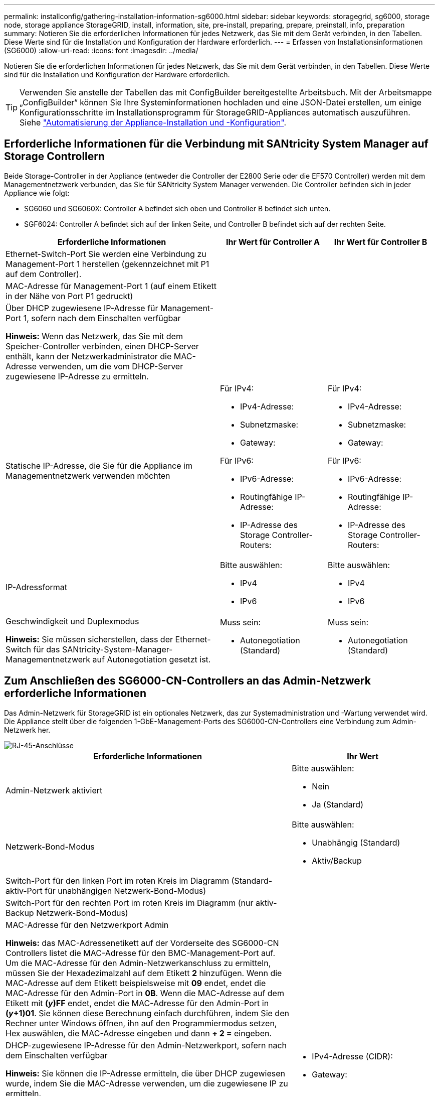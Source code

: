 ---
permalink: installconfig/gathering-installation-information-sg6000.html 
sidebar: sidebar 
keywords: storagegrid, sg6000, storage node, storage appliance StorageGRID, install, information, site, pre-install, preparing, prepare, preinstall, info, preparation 
summary: Notieren Sie die erforderlichen Informationen für jedes Netzwerk, das Sie mit dem Gerät verbinden, in den Tabellen. Diese Werte sind für die Installation und Konfiguration der Hardware erforderlich. 
---
= Erfassen von Installationsinformationen (SG6000)
:allow-uri-read: 
:icons: font
:imagesdir: ../media/


[role="lead"]
Notieren Sie die erforderlichen Informationen für jedes Netzwerk, das Sie mit dem Gerät verbinden, in den Tabellen. Diese Werte sind für die Installation und Konfiguration der Hardware erforderlich.


TIP: Verwenden Sie anstelle der Tabellen das mit ConfigBuilder bereitgestellte Arbeitsbuch. Mit der Arbeitsmappe „ConfigBuilder“ können Sie Ihre Systeminformationen hochladen und eine JSON-Datei erstellen, um einige Konfigurationsschritte im Installationsprogramm für StorageGRID-Appliances automatisch auszuführen. Siehe link:automating-appliance-installation-and-configuration.html["Automatisierung der Appliance-Installation und -Konfiguration"].



== Erforderliche Informationen für die Verbindung mit SANtricity System Manager auf Storage Controllern

Beide Storage-Controller in der Appliance (entweder die Controller der E2800 Serie oder die EF570 Controller) werden mit dem Managementnetzwerk verbunden, das Sie für SANtricity System Manager verwenden. Die Controller befinden sich in jeder Appliance wie folgt:

* SG6060 und SG6060X: Controller A befindet sich oben und Controller B befindet sich unten.
* SGF6024: Controller A befindet sich auf der linken Seite, und Controller B befindet sich auf der rechten Seite.


[cols="2a,1a,1a"]
|===
| Erforderliche Informationen | Ihr Wert für Controller A | Ihr Wert für Controller B 


 a| 
Ethernet-Switch-Port Sie werden eine Verbindung zu Management-Port 1 herstellen (gekennzeichnet mit P1 auf dem Controller).
 a| 
 a| 



 a| 
MAC-Adresse für Management-Port 1 (auf einem Etikett in der Nähe von Port P1 gedruckt)
 a| 
 a| 



 a| 
Über DHCP zugewiesene IP-Adresse für Management-Port 1, sofern nach dem Einschalten verfügbar

*Hinweis:* Wenn das Netzwerk, das Sie mit dem Speicher-Controller verbinden, einen DHCP-Server enthält, kann der Netzwerkadministrator die MAC-Adresse verwenden, um die vom DHCP-Server zugewiesene IP-Adresse zu ermitteln.
 a| 
 a| 



 a| 
Statische IP-Adresse, die Sie für die Appliance im Managementnetzwerk verwenden möchten
 a| 
Für IPv4:

* IPv4-Adresse:
* Subnetzmaske:
* Gateway:


Für IPv6:

* IPv6-Adresse:
* Routingfähige IP-Adresse:
* IP-Adresse des Storage Controller-Routers:

 a| 
Für IPv4:

* IPv4-Adresse:
* Subnetzmaske:
* Gateway:


Für IPv6:

* IPv6-Adresse:
* Routingfähige IP-Adresse:
* IP-Adresse des Storage Controller-Routers:




 a| 
IP-Adressformat
 a| 
Bitte auswählen:

* IPv4
* IPv6

 a| 
Bitte auswählen:

* IPv4
* IPv6




 a| 
Geschwindigkeit und Duplexmodus

*Hinweis:* Sie müssen sicherstellen, dass der Ethernet-Switch für das SANtricity-System-Manager-Managementnetzwerk auf Autonegotiation gesetzt ist.
 a| 
Muss sein:

* Autonegotiation (Standard)

 a| 
Muss sein:

* Autonegotiation (Standard)


|===


== Zum Anschließen des SG6000-CN-Controllers an das Admin-Netzwerk erforderliche Informationen

Das Admin-Netzwerk für StorageGRID ist ein optionales Netzwerk, das zur Systemadministration und -Wartung verwendet wird. Die Appliance stellt über die folgenden 1-GbE-Management-Ports des SG6000-CN-Controllers eine Verbindung zum Admin-Netzwerk her.

image::../media/rj_45_ports_circled.png[RJ-45-Anschlüsse]

[cols="2a,1a"]
|===
| Erforderliche Informationen | Ihr Wert 


 a| 
Admin-Netzwerk aktiviert
 a| 
Bitte auswählen:

* Nein
* Ja (Standard)




 a| 
Netzwerk-Bond-Modus
 a| 
Bitte auswählen:

* Unabhängig (Standard)
* Aktiv/Backup




 a| 
Switch-Port für den linken Port im roten Kreis im Diagramm (Standard-aktiv-Port für unabhängigen Netzwerk-Bond-Modus)
 a| 



 a| 
Switch-Port für den rechten Port im roten Kreis im Diagramm (nur aktiv-Backup Netzwerk-Bond-Modus)
 a| 



 a| 
MAC-Adresse für den Netzwerkport Admin

*Hinweis:* das MAC-Adressenetikett auf der Vorderseite des SG6000-CN Controllers listet die MAC-Adresse für den BMC-Management-Port auf. Um die MAC-Adresse für den Admin-Netzwerkanschluss zu ermitteln, müssen Sie der Hexadezimalzahl auf dem Etikett *2* hinzufügen. Wenn die MAC-Adresse auf dem Etikett beispielsweise mit *09* endet, endet die MAC-Adresse für den Admin-Port in *0B*. Wenn die MAC-Adresse auf dem Etikett mit *(_y_)FF* endet, endet die MAC-Adresse für den Admin-Port in *(_y_+1)01*. Sie können diese Berechnung einfach durchführen, indem Sie den Rechner unter Windows öffnen, ihn auf den Programmiermodus setzen, Hex auswählen, die MAC-Adresse eingeben und dann *+ 2 =* eingeben.
 a| 



 a| 
DHCP-zugewiesene IP-Adresse für den Admin-Netzwerkport, sofern nach dem Einschalten verfügbar

*Hinweis:* Sie können die IP-Adresse ermitteln, die über DHCP zugewiesen wurde, indem Sie die MAC-Adresse verwenden, um die zugewiesene IP zu ermitteln.
 a| 
* IPv4-Adresse (CIDR):
* Gateway:




 a| 
Statische IP-Adresse, die Sie für den Appliance-Speicherknoten im Admin-Netzwerk verwenden möchten

*Hinweis:* Wenn Ihr Netzwerk kein Gateway hat, geben Sie die gleiche statische IPv4-Adresse für das Gateway an.
 a| 
* IPv4-Adresse (CIDR):
* Gateway:




 a| 
Admin-Netzwerk-Subnetze (CIDR)
 a| 

|===


== Erforderliche Informationen zum Verbinden und Konfigurieren von 10/25-GbE-Ports am SG6000-CN Controller

Die vier 10/25-GbE-Ports des SG6000-CN-Controllers stellen eine Verbindung zum StorageGRID-Grid-Netzwerk und dem optionalen Client-Netzwerk her.

[cols="2a,1a"]
|===
| Erforderliche Informationen | Ihr Wert 


 a| 
Verbindungsgeschwindigkeit
 a| 
Bitte auswählen:

* Auto (Standard)
* 10 GBitE
* 25 GBitE




 a| 
Port Bond-Modus
 a| 
Bitte auswählen:

* Fest (Standard)
* Aggregat




 a| 
Switch-Port für Port 1 (Client-Netzwerk für festen Modus)
 a| 



 a| 
Switch-Port für Port 2 (Grid-Netzwerk für Fixed-Modus)
 a| 



 a| 
Switch-Port für Port 3 (Client-Netzwerk für festen Modus)
 a| 



 a| 
Switch-Port für Port 4 (Grid-Netzwerk für Fixed-Modus)
 a| 

|===


== Informationen zum Anschließen des SG6000-CN-Controllers an das Grid-Netzwerk erforderlich

Das Grid-Netzwerk für StorageGRID ist ein erforderliches Netzwerk, das für den gesamten internen StorageGRID-Datenverkehr verwendet wird. Die Appliance wird über die 10/25-GbE-Ports des SG6000-CN-Controllers mit dem Grid-Netzwerk verbunden.

[cols="2a,1a"]
|===
| Erforderliche Informationen | Ihr Wert 


 a| 
Netzwerk-Bond-Modus
 a| 
Bitte auswählen:

* Aktiv/Backup (Standard)
* LACP (802.3ad)




 a| 
VLAN-Tagging aktiviert
 a| 
Bitte auswählen:

* Nein (Standard)
* Ja.




 a| 
VLAN-Tag (bei aktiviertem VLAN-Tagging)
 a| 
Geben Sie einen Wert zwischen 0 und 4095 ein:



 a| 
DHCP-zugewiesene IP-Adresse für das Grid-Netzwerk, sofern nach dem Einschalten verfügbar
 a| 
* IPv4-Adresse (CIDR):
* Gateway:




 a| 
Statische IP-Adresse, die Sie für den Appliance-Speicherknoten im Grid-Netzwerk verwenden möchten

*Hinweis:* Wenn Ihr Netzwerk kein Gateway hat, geben Sie die gleiche statische IPv4-Adresse für das Gateway an.
 a| 
* IPv4-Adresse (CIDR):
* Gateway:




 a| 
Grid-Netzwerknetze (CIDRs)
 a| 

|===


== Informationen zum Anschließen des SG6000-CN-Controllers an das Client-Netzwerk erforderlich

Das Client-Netzwerk für StorageGRID ist ein optionales Netzwerk, das in der Regel für den Zugriff auf das Grid auf das Clientprotokoll verwendet wird. Die Appliance wird über die 10/25-GbE-Ports des SG6000-CN-Controllers mit dem Client-Netzwerk verbunden.

[cols="2a,1a"]
|===
| Erforderliche Informationen | Ihr Wert 


 a| 
Client-Netzwerk aktiviert
 a| 
Bitte auswählen:

* Nein (Standard)
* Ja.




 a| 
Netzwerk-Bond-Modus
 a| 
Bitte auswählen:

* Aktiv/Backup (Standard)
* LACP (802.3ad)




 a| 
VLAN-Tagging aktiviert
 a| 
Bitte auswählen:

* Nein (Standard)
* Ja.




 a| 
VLAN-Tag (bei aktiviertem VLAN-Tagging)
 a| 
Geben Sie einen Wert zwischen 0 und 4095 ein:



 a| 
DHCP-zugewiesene IP-Adresse für das Client-Netzwerk, falls nach dem Einschalten verfügbar
 a| 
* IPv4-Adresse (CIDR):
* Gateway:




 a| 
Statische IP-Adresse, die Sie für den Appliance-Speicherknoten im Client-Netzwerk verwenden möchten

*Hinweis:* Wenn das Client-Netzwerk aktiviert ist, verwendet die Standardroute auf dem Controller das hier angegebene Gateway.
 a| 
* IPv4-Adresse (CIDR):
* Gateway:


|===


== Informationen zum Anschließen des SG6000-CN Controllers an das BMC-Managementnetzwerk erforderlich

Sie können über den folgenden 1-GbE-Management-Port auf die BMC-Schnittstelle des SG6000-CN Controllers zugreifen. Dieser Port unterstützt die Remote-Verwaltung der Controller-Hardware über Ethernet unter Verwendung des IPMI-Standards (Intelligent Platform Management Interface).

image::../media/bmc_management_port.gif[BMC-Management-Port]


NOTE: Sie können den Remote-IPMI-Zugriff für alle Appliances aktivieren oder deaktivieren, die einen BMC enthalten, indem Sie den privaten Endpunkt der Management-API VERWENDEN, PUT /private/bmc.

[cols="2a,1a"]
|===
| Erforderliche Informationen | Ihr Wert 


 a| 
Ethernet-Switch-Port Sie stellen eine Verbindung zum BMC-Management-Port her (im Diagramm eingekreist).
 a| 



 a| 
DHCP-zugewiesene IP-Adresse für das BMC-Managementnetzwerk, sofern nach dem Einschalten verfügbar
 a| 
* IPv4-Adresse (CIDR):
* Gateway:




 a| 
Statische IP-Adresse, die Sie für den BMC-Verwaltungsport verwenden möchten
 a| 
* IPv4-Adresse (CIDR):
* Gateway:


|===
.Verwandte Informationen
* link:../installconfig/controllers-in-sg6000-appliances.html["SG6000 Controller"]
* link:../installconfig/reviewing-appliance-network-connections.html["Überprüfen Sie die Appliance-Netzwerkverbindungen"]
* link:../installconfig/port-bond-modes-for-sg6000-cn-controller.html["Port-Bond-Modi (SG6000-CN-Controller)"]
* link:cabling-appliance-sg6000.html["Kabelgerät (SG6000)"]
* link:../installconfig/setting-ip-configuration.html["Konfigurieren Sie StorageGRID-IP-Adressen"]

